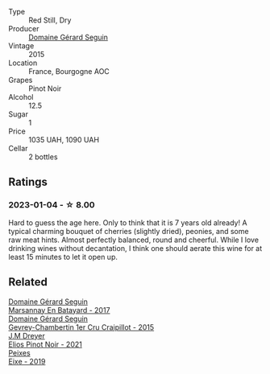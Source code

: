 #+attr_html: :class wine-main-image
[[file:/images/9b/216ee2-9add-4347-a228-fdc83f582539/2023-01-10-07-16-08-B78FE61C-57B9-473D-AA8B-F6C01B8A604F-1-105-c@512.webp]]

- Type :: Red Still, Dry
- Producer :: [[barberry:/producers/ec88273a-3cd1-476a-8a5d-4848f8fb1a9e][Domaine Gérard Seguin]]
- Vintage :: 2015
- Location :: France, Bourgogne AOC
- Grapes :: Pinot Noir
- Alcohol :: 12.5
- Sugar :: 1
- Price :: 1035 UAH, 1090 UAH
- Cellar :: 2 bottles

** Ratings

*** 2023-01-04 - ☆ 8.00

Hard to guess the age here. Only to think that it is 7 years old already! A typical charming bouquet of cherries (slightly dried), peonies, and some raw meat hints. Almost perfectly balanced, round and cheerful. While I love drinking wines without decantation, I think one should aerate this wine for at least 15 minutes to let it open up.

** Related

#+begin_export html
<div class="flex-container">
  <a class="flex-item flex-item-left" href="/wines/318ade53-20fa-4bf5-942c-141d394ebc87.html">
    <img class="flex-bottle" src="/images/31/8ade53-20fa-4bf5-942c-141d394ebc87/2023-01-14-11-43-25-IMG-4266@512.webp"></img>
    <section class="h">Domaine Gérard Seguin</section>
    <section class="h text-bolder">Marsannay En Batayard - 2017</section>
  </a>

  <a class="flex-item flex-item-right" href="/wines/37a1355b-9237-4529-8e7b-a158db929006.html">
    <img class="flex-bottle" src="/images/37/a1355b-9237-4529-8e7b-a158db929006/2021-09-01-22-20-05-A2739E41-92FB-4805-B08A-76FDB689B7B8-1-105-c@512.webp"></img>
    <section class="h">Domaine Gérard Seguin</section>
    <section class="h text-bolder">Gevrey-Chambertin 1er Cru Craipillot - 2015</section>
  </a>

  <a class="flex-item flex-item-left" href="/wines/91a0a4f3-23de-439d-acdf-4d84fcd3dcb4.html">
    <img class="flex-bottle" src="/images/91/a0a4f3-23de-439d-acdf-4d84fcd3dcb4/2023-01-05-08-28-01-3ECFD4A6-BEED-48A5-A275-A581830913B3-1-105-c@512.webp"></img>
    <section class="h">J.M Dreyer</section>
    <section class="h text-bolder">Elios Pinot Noir - 2021</section>
  </a>

  <a class="flex-item flex-item-right" href="/wines/da4b9699-fa88-4058-a013-214e9e2f5cc5.html">
    <img class="flex-bottle" src="/images/da/4b9699-fa88-4058-a013-214e9e2f5cc5/2023-01-16-16-19-52-IMG-4338@512.webp"></img>
    <section class="h">Peixes</section>
    <section class="h text-bolder">Eixe - 2019</section>
  </a>

</div>
#+end_export
